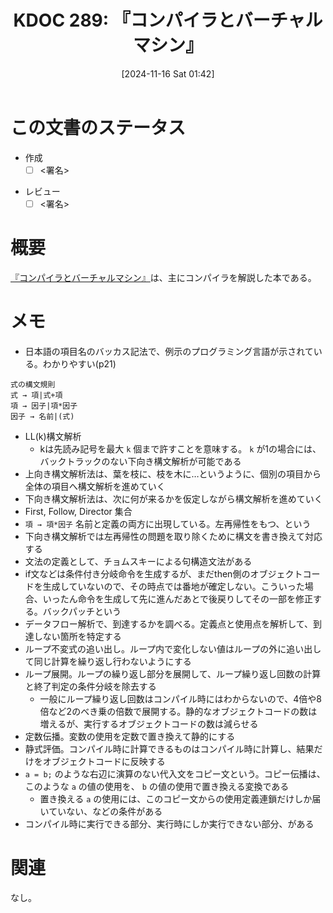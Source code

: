 :properties:
:ID: 20241116T014236
:mtime:    20241217221232
:ctime:    20241116014238
:end:
#+title:      KDOC 289: 『コンパイラとバーチャルマシン』
#+date:       [2024-11-16 Sat 01:42]
#+filetags:   :draft:book:
#+identifier: 20241116T014236

# (denote-rename-file-using-front-matter (buffer-file-name) 0)
# (save-excursion (while (re-search-backward ":draft" nil t) (replace-match "")))
# (flush-lines "^\\#\s.+?")

# ====ポリシー。
# 1ファイル1アイデア。
# 1ファイルで内容を完結させる。
# 常にほかのエントリとリンクする。
# 自分の言葉を使う。
# 参考文献を残しておく。
# 文献メモの場合は、感想と混ぜないこと。1つのアイデアに反する
# ツェッテルカステンの議論に寄与するか。それで本を書けと言われて書けるか
# 頭のなかやツェッテルカステンにある問いとどのようにかかわっているか
# エントリ間の接続を発見したら、接続エントリを追加する。カード間にあるリンクの関係を説明するカード。
# アイデアがまとまったらアウトラインエントリを作成する。リンクをまとめたエントリ。
# エントリを削除しない。古いカードのどこが悪いかを説明する新しいカードへのリンクを追加する。
# 恐れずにカードを追加する。無意味の可能性があっても追加しておくことが重要。
# 個人の感想・意思表明ではない。事実や書籍情報に基づいている

# ====永久保存メモのルール。
# 自分の言葉で書く。
# 後から読み返して理解できる。
# 他のメモと関連付ける。
# ひとつのメモにひとつのことだけを書く。
# メモの内容は1枚で完結させる。
# 論文の中に組み込み、公表できるレベルである。

# ====水準を満たす価値があるか。
# その情報がどういった文脈で使えるか。
# どの程度重要な情報か。
# そのページのどこが本当に必要な部分なのか。
# 公表できるレベルの洞察を得られるか

# ====フロー。
# 1. 「走り書きメモ」「文献メモ」を書く
# 2. 1日1回既存のメモを見て、自分自身の研究、思考、興味にどのように関係してくるかを見る
# 3. 追加すべきものだけ追加する

* この文書のステータス
:LOGBOOK:
CLOCK: [2024-12-16 Mon 19:00]--[2024-12-16 Mon 19:25] =>  0:25
CLOCK: [2024-11-16 Sat 23:05]--[2024-11-16 Sat 23:30] =>  0:25
CLOCK: [2024-11-16 Sat 22:37]--[2024-11-16 Sat 23:02] =>  0:25
CLOCK: [2024-11-16 Sat 20:53]--[2024-11-16 Sat 21:18] =>  0:25
:END:
- 作成
  - [ ] <署名>
# (progn (kill-line -1) (insert (format "  - [X] %s 貴島" (format-time-string "%Y-%m-%d"))))
- レビュー
  - [ ] <署名>
# (progn (kill-line -1) (insert (format "  - [X] %s 貴島" (format-time-string "%Y-%m-%d"))))

# チェックリスト ================
# 関連をつけた。
# タイトルがフォーマット通りにつけられている。
# 内容をブラウザに表示して読んだ(作成とレビューのチェックは同時にしない)。
# 文脈なく読めるのを確認した。
# おばあちゃんに説明できる。
# いらない見出しを削除した。
# タグを適切にした。
# すべてのコメントを削除した。
* 概要
# 本文(見出しも設定する)
[[https://www.ohmsha.co.jp/book/9784274133084/][『コンパイラとバーチャルマシン』]]は、主にコンパイラを解説した本である。
* メモ

- 日本語の項目名のバッカス記法で、例示のプログラミング言語が示されている。わかりやすい(p21)

#+begin_src
  式の構文規則
  式 → 項|式+項
  項 → 因子|項*因子
  因子 → 名前|(式)
#+end_src

- LL(k)構文解析
  - kは先読み記号を最大 ~k~ 個まで許すことを意味する。 ~k~ が1の場合には、バックトラックのない下向き構文解析が可能である
- 上向き構文解析法は、葉を枝に、枝を木に…というように、個別の項目から全体の項目へ構文解析を進めていく
- 下向き構文解析法は、次に何が来るかを仮定しながら構文解析を進めていく
- First, Follow, Director 集合
- ~項 → 項*因子~ 名前と定義の両方に出現している。左再帰性をもつ、という
- 下向き構文解析では左再帰性の問題を取り除くために構文を書き換えて対応する
- 文法の定義として、チョムスキーによる句構造文法がある
- if文などは条件付き分岐命令を生成するが、まだthen側のオブジェクトコードを生成していないので、その時点では番地が確定しない。こういった場合、いったん命令を生成して先に進んだあとで後戻りしてその一部を修正する。バックパッチという
- データフロー解析で、到達するかを調べる。定義点と使用点を解析して、到達しない箇所を特定する
- ループ不変式の追い出し。ループ内で変化しない値はループの外に追い出して同じ計算を繰り返し行わないようにする
- ループ展開。ループの繰り返し部分を展開して、ループ繰り返し回数の計算と終了判定の条件分岐を除去する
  - 一般にループ繰り返し回数はコンパイル時にはわからないので、4倍や8倍など2のべき乗の倍数で展開する。静的なオブジェクトコードの数は増えるが、実行するオブジェクトコードの数は減らせる
- 定数伝播。変数の使用を定数で置き換えて静的にする
- 静式評価。コンパイル時に計算できるものはコンパイル時に計算し、結果だけをオブジェクトコードに反映する
- ~a = b;~ のような右辺に演算のない代入文をコピー文という。コピー伝播は、このような ~a~ の値の使用を、 ~b~ の値の使用で置き換える変換である
  - 置き換える ~a~ の使用には、このコピー文からの使用定義連鎖だけしか届いていない、などの条件がある
- コンパイル時に実行できる部分、実行時にしか実行できない部分、がある

* 関連
# 関連するエントリ。なぜ関連させたか理由を書く。意味のあるつながりを意識的につくる。
# この事実は自分のこのアイデアとどう整合するか。
# この現象はあの理論でどう説明できるか。
# ふたつのアイデアは互いに矛盾するか、互いを補っているか。
# いま聞いた内容は以前に聞いたことがなかったか。
# メモ y についてメモ x はどういう意味か。
なし。
